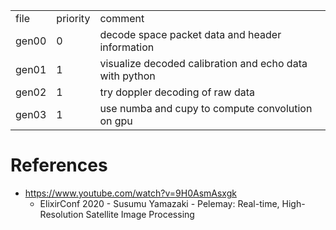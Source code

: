 | file  | priority | comment                                                 |
| gen00 |        0 | decode space packet data and header information         |
| gen01 |        1 | visualize decoded calibration and echo data with python |
| gen02 |        1 | try doppler decoding of raw data                        |
| gen03 |        1 | use numba and cupy to compute convolution on gpu        |

* References

- https://www.youtube.com/watch?v=9H0AsmAsxgk 
  - ElixirConf 2020 - Susumu Yamazaki - Pelemay: Real-time,
    High-Resolution Satellite Image Processing
